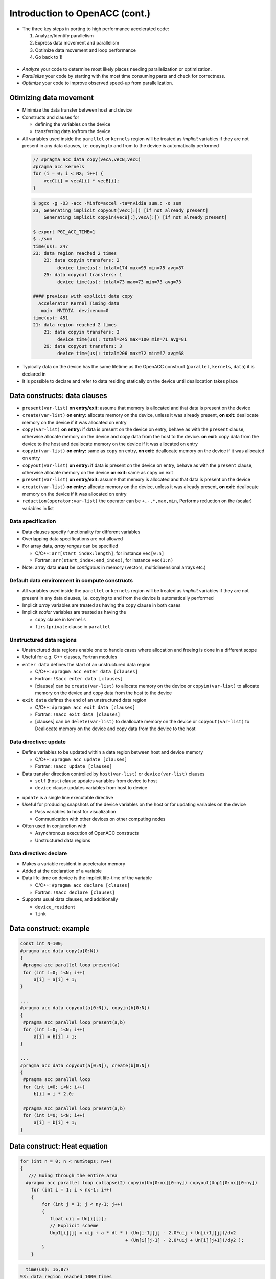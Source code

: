 .. _openacc-heat-equation:

Introduction to OpenACC (cont.)
================================


-  The three key steps in porting to high performance accelerated code:

   1. Analyze/Identify parallelism
   2. Express data movement and parallelism
   3. Optimize data movement and loop performance
   4. Go back to 1!

 .. image:: img/development-cycle.png

- *Analyze* your code to determine most likely places needing parallelization or optimization.

- *Parallelize* your code by starting with the most time consuming parts and check for correctness.

- *Optimize* your code to improve observed speed-up from parallelization.

.. - One should generally start the process at the top with the analyze step. For complex applications, it's useful to have a profiling tool available to learn where your application is spending its execution time and to focus your efforts there.  Since our example code is quite a bit simpler than a full application, we'll skip profiling the code and simply analyze the code by reading it

Otimizing data movement
-----------------------

-  Minimize the data transfer between host and device

-  Constructs and clauses for

   -  defining the variables on the device
   -  transferring data to/from the device

-  All variables used inside the ``parallel`` or ``kernels`` region will
   be treated as *implicit* variables if they are not present in any
   data clauses, i.e. copying to and from to the device is automatically
   performed

 .. code :: c

    // #pragma acc data copy(vecA,vecB,vecC)
    #pragma acc kernels
    for (i = 0; i < NX; i++) {
        vecC[i] = vecA[i] * vecB[i];
    }        

 .. code :: bash

    $ pgcc -g -O3 -acc -Minfo=accel -ta=nvidia sum.c -o sum
    23, Generating implicit copyout(vecC[:]) [if not already present]
        Generating implicit copyin(vecB[:],vecA[:]) [if not already present]
   
    $ export PGI_ACC_TIME=1
    $ ./sum
    time(us): 247
    23: data region reached 2 times
        23: data copyin transfers: 2
             device time(us): total=174 max=99 min=75 avg=87
        25: data copyout transfers: 1
             device time(us): total=73 max=73 min=73 avg=73
  
    #### previous with explicit data copy
      Accelerator Kernel Timing data
       main  NVIDIA  devicenum=0
    time(us): 451
    21: data region reached 2 times
        21: data copyin transfers: 3
             device time(us): total=245 max=100 min=71 avg=81
        29: data copyout transfers: 3
             device time(us): total=206 max=72 min=67 avg=68


-  Typically data on the device has the same lifetime as the OpenACC
   construct (``parallel``, ``kernels``, ``data``) it is declared in

-  It is possible to declare and refer to data residing statically on
   the device until deallocation takes place


Data constructs: data clauses
-----------------------------

-  ``present(var-list)``  **on entry/exit:** assume that memory is allocated and that data is present on the device

- ``create(var-list)``  **on entry:** allocate memory on the device, unless it was already present,  **on exit:** deallocate memory on the device if it was allocated on entry

- ``copy(var-list)`` **on entry:** if data is present on the device on entry, behave as   with the ``present`` clause, otherwise allocate memory on the device  and copy data from the host to the device.  **on exit:** copy data from the device to the host and deallocate memory on the device if it was allocated on entry

- ``copyin(var-list)`` **on entry:** same as ``copy`` on entry, **on exit:** deallocate memory on the device if it was allocated on entry

-  ``copyout(var-list)`` **on entry:** if data is present on the device on entry, behave as     with the ``present`` clause, otherwise allocate memory on the device **on exit:** same as ``copy`` on exit

-  ``present(var-list)``  **on entry/exit:** assume that memory is allocated and that data is present on the device

- ``create(var-list)``  **on entry:** allocate memory on the device, unless it was already present,  **on exit:** deallocate memory on the device if it was allocated on entry

- ``reduction(operator:var-list)`` the operator can be ``+,-,*,max,min``, Performs reduction on the (scalar) variables in list


Data specification
^^^^^^^^^^^^^^^^^^

-  Data clauses specify functionality for different variables
-  Overlapping data specifications are not allowed
-  For array data, *array ranges* can be specified

   -  C/C++: ``arr[start_index:length]``, for instance ``vec[0:n]``
   -  Fortran: ``arr(start_index:end_index)``, for instance ``vec(1:n)``

-  Note: array data **must** be *contiguous* in memory (vectors,
   multidimensional arrays etc.)

Default data environment in compute constructs
^^^^^^^^^^^^^^^^^^^^^^^^^^^^^^^^^^^^^^^^^^^^^^

-  All variables used inside the ``parallel`` or ``kernels`` region will
   be treated as *implicit* variables if they are not present in any
   data clauses, i.e. copying to and from the device is automatically
   performed
-  Implicit *array* variables are treated as having the ``copy`` clause
   in both cases
-  Implicit *scalar* variables are treated as having the

   -  ``copy`` clause in ``kernels``
   -  ``firstprivate`` clause in ``parallel``


Unstructured data regions
^^^^^^^^^^^^^^^^^^^^^^^^^

-  Unstructured data regions enable one to handle cases where allocation
   and freeing is done in a different scope
-  Useful for e.g. C++ classes, Fortran modules
-  ``enter data`` defines the start of an unstructured data region

   -  C/C++: ``#pragma acc enter data [clauses]``
   -  Fortran: ``!$acc enter data [clauses]``
   - [clauses] can be ``create(var-list)`` to allocate memory on the device or ``copyin(var-list)`` to allocate memory on the device and copy data from the host to the device

-  ``exit data`` defines the end of an unstructured data region

   -  C/C++: ``#pragma acc exit data [clauses]``
   -  Fortran: ``!$acc exit data [clauses]``
   - [clauses] can be ``delete(var-list)`` to deallocate memory on the device or ``copyout(var-list)`` to  Deallocate memory on the device and copy data from the device to  the host

Data directive: update
^^^^^^^^^^^^^^^^^^^^^^

-  Define variables to be updated within a data region between host and
   device memory

   -  C/C++: ``#pragma acc update [clauses]``
   -  Fortran: ``!$acc update [clauses]``

-  Data transfer direction controlled by ``host(var-list)`` or
   ``device(var-list)`` clauses

   -  ``self`` (``host``) clause updates variables from device to host
   -  ``device`` clause updates variables from host to device

.. -  At least one data direction clause must be present

-  ``update`` is a single line executable directive
-  Useful for producing snapshots of the device variables on the host or
   for updating variables on the device

   -  Pass variables to host for visualization
   -  Communication with other devices on other computing nodes

-  Often used in conjunction with

   -  Asynchronous execution of OpenACC constructs
   -  Unstructured data regions

Data directive: declare
^^^^^^^^^^^^^^^^^^^^^^^

-  Makes a variable resident in accelerator memory
-  Added at the declaration of a variable
-  Data life-time on device is the implicit life-time of the variable

   -  C/C++: ``#pragma acc declare [clauses]``
   -  Fortran: ``!$acc declare [clauses]``

-  Supports usual data clauses, and additionally

   -  ``device_resident``
   -  ``link``

Data construct: example
-----------------------

.. code :: c

   const int N=100;
   #pragma acc data copy(a[0:N])
   {  
    #pragma acc parallel loop present(a)
    for (int i=0; i<N; i++)
        a[i] = a[i] + 1;
   }

   ...
   #pragma acc data copyout(a[0:N]), copyin(b[0:N])
   {
    #pragma acc parallel loop present(a,b)
    for (int i=0; i<N; i++)
        a[i] = b[i] + 1;
   }

   ...
   #pragma acc data copyout(a[0:N]), create(b[0:N])
   {
    #pragma acc parallel loop
    for (int i=0; i<N; i++)
        b[i] = i * 2.0;

    #pragma acc parallel loop present(a,b)
    for (int i=0; i<N; i++)
        a[i] = b[i] + 1;
   }


.. typealong:: Heat equation

   .. tabs::

      .. tab:: cpu

         .. literalinclude:: ../examples/OpenACC/HeatEquation/c/heat_equation.c
                                                :language: c

      .. tab:: OpenACC parallel loop

         .. literalinclude:: ../examples/OpenACC/HeatEquation/solution/c/heat_equation_openacc_1.c
                                                :language: c

      .. tab:: OpenACC loop collapse

         .. literalinclude:: ../examples/OpenACC/HeatEquation/solution/c/heat_equation_openacc_2.c
                                                :language: c

      .. tab:: OpenACC data create

         .. literalinclude:: ../examples/OpenACC/HeatEquation/solution/c/heat_equation_openacc_data_1.c
                                                            :language: c

Data construct: Heat equation
-----------------------------

.. code :: c

    for (int n = 0; n < numSteps; n++)
    {
       /// Going through the entire area
      #pragma acc parallel loop collapse(2) copyin(Un[0:nx][0:ny]) copyout(Unp1[0:nx][0:ny])
        for (int i = 1; i < nx-1; i++)
        {
            for (int j = 1; j < ny-1; j++)
            {
               float uij = Un[i][j];
               // Explicit scheme
               Unp1[i][j] = uij + a * dt * ( (Un[i-1][j] - 2.0*uij + Un[i+1][j])/dx2
                                           + (Un[i][j-1] - 2.0*uij + Un[i][j+1])/dy2 );
            }
        }


.. code :: bash

         time(us): 16,877
       93: data region reached 1000 times
        42: kernel launched 1000 times
            grid: [2]  block: [128]
            elapsed time(us): total=12,437 max=50 min=11 avg=12
        93: data copyin transfers: 500
             device time(us): total=8,572 max=45 min=16 avg=17
        107: data copyout transfers: 500
             device time(us): total=8,305 max=23 min=16 avg=16

.. code :: c

  #pragma acc data copyin(Un[0:nx][0:ny]) create(Unp1[0:nx][0:ny])
 {
    for (int n = 0; n < numSteps; n++)
    {
        // Going through the entire area
        #pragma acc parallel loop collapse(2)
        for (int i = 1; i < nx-1; i++)
            for (int j = 1; j < ny-1; j++)
              Unp1[i][j] = ...

   if (n % outputEvery == 0)  {
   #pragma acc update host(Un[0:nx][0:ny])
            save_png(Un[0], nx, ny, filename, 'c');
    }
   #pragma acc parallel loop collapse(2)
              for (int i = 1; i < nx; i++)
        {
          for (int j = 1; j < ny; j++)
            Un[i][j] = Unp1[i][j];
        }
    }
 }

.. code :: bash

            time(us): 151
    93: data region reached 2 times
        42: kernel launched 2 times
            grid: [2]  block: [128]
            elapsed time(us): total=72 max=49 min=23 avg=36
        93: data copyin transfers: 1
             device time(us): total=45 max=45 min=45 avg=45
    115: update directive reached 5 times
        115: data copyout transfers: 5
             device time(us): total=106 max=22 min=20 avg=21


Optimize Loop performance
-------------------------

- The compiler is usually pretty good at choosing how to break up loop iterations to run well on parallel accelerators.

- Sometimes we can obtain a little more performance by guiding the compiler to make specific choices. 

Vectors, Workers, and Gangs
^^^^^^^^^^^^^^^^^^^^^^^^^^^
- OpenACC has three levels of parallelism 
  - **Vector** threads work in SIMT (SIMD) fashion 
  - **Workers** compute a vector 
  - **Gangs** have one or more workers that share resources, such as streaming multiprocessor - Multiple gangs work independently

- By default, when programming for a GPU, gang and vector parallelism is automatically applied. 

.. image:: img/gang_worker_vector.png


This image represents a single gang. When parallelizing our for loops, the loop iterations will be broken up evenly among a number of gangs. Each gang will contain a number of threads. These threads are organized into blocks. A worker is a row of threads. In the above graphic, there are 3 workers, which means that there are 3 rows of threads. The vector refers to how long each row is. So in the above graphic, the vector is 8, because each row is 8 threads long.


.. code :: c

 #pragma acc parallel num_gangs( 2 ) num_workers( 4 ) vector_length( 32 )
 {
    #pragma acc loop gang worker
    for(int i = 0; i < N; i++)
    {
        #pragma acc loop vector
        for(int j = 0; j < M; j++)
        {
            < loop code >
        }
    }
 }

- Avoid Wasting Threads, when parallelizing small arrays, you have to be careful that the number of threads within your vector is not larger than the number of loop iterations. 

.. code :: c

 #pragma acc kernels loop gang
 for(int i = 0; i < 1000000000; i++)
 {
    #pragma acc loop vector(256)
    for(int j = 0; j < 32; j++)
    {
        < loop code >
    }
 }

 ...
 
 #pragma acc kernels loop gang worker(8)
 for(int i = 0; i < 1000000000; i++)
 {
    #pragma acc loop vector(32)
    for(int j = 0; j < 32; j++)
    {
        < loop code >
    }
 }
  
- The Rule of 32 (Warps): The general rule of thumb for programming for NVIDIA GPUs is to always ensure that your vector length is a multiple of 32 (which means 32, 64, 96, 128, ... 512, ... 1024... etc.). This is because NVIDIA GPUs are optimized to use warps. Warps are groups of 32 threads that are executing the same computer instruction. 


Collapse Clause
^^^^^^^^^^^^^^^

- The collapse clause allows us to transform a multi-dimensional loop nest into a single-dimensional loop. This process is helpful for increasing the overall length (which usually increases parallelism) of our loops, and will often help with memory locality. 

.. code :: bash

  #pragma acc parallel loop
        for (int i = 1; i < nx-1; i++)
        {
  #pragma acc loop
            for (int j = 1; j < ny-1; j++)
            {
               Unp1[i][j] = ...

.. code :: bash

  $ pgcc ... heat_equation_openacc_1.c
         97, #pragma acc loop gang /* blockIdx.x */
        100, #pragma acc loop vector(128) /* threadIdx.x */        

  $ PGI_ACC_TIME=1 ./heat
    93: compute region reached 500 times
        93: kernel launched 500 times
            grid: [198]  block: [128]
            elapsed time(us): total=23,929 max=74 min=40 avg=47

  #pragma acc parallel loop collapse(2) 
        for (int i = 1; i < nx-1; i++)
        {
            for (int j = 1; j < ny-1; j++)
            {
               Unp1[i][j] = ...

.. code :: bash

  $ pgcc ... heat_equation_openacc_2.c
         97, #pragma acc loop gang, vector(128) collapse(2) /* blockIdx.x threadIdx.x */
         99,   /* blockIdx.x threadIdx.x collapsed */

  $ PGI_ACC_TIME=1 ./heat 
    93: compute region reached 500 times
        93: kernel launched 500 times
            grid: [307]  block: [128]
            elapsed time(us): total=22,642 max=63 min=38 avg=45


Summary
-------

- Optimizing data movement

 -  Data directive
 -  Enter data & exit data
 -  Unstructured data region
 -  Update directive
 -  Declare directive

- Optimizing loop performance
 - loop gang worker vector
 - collapse


